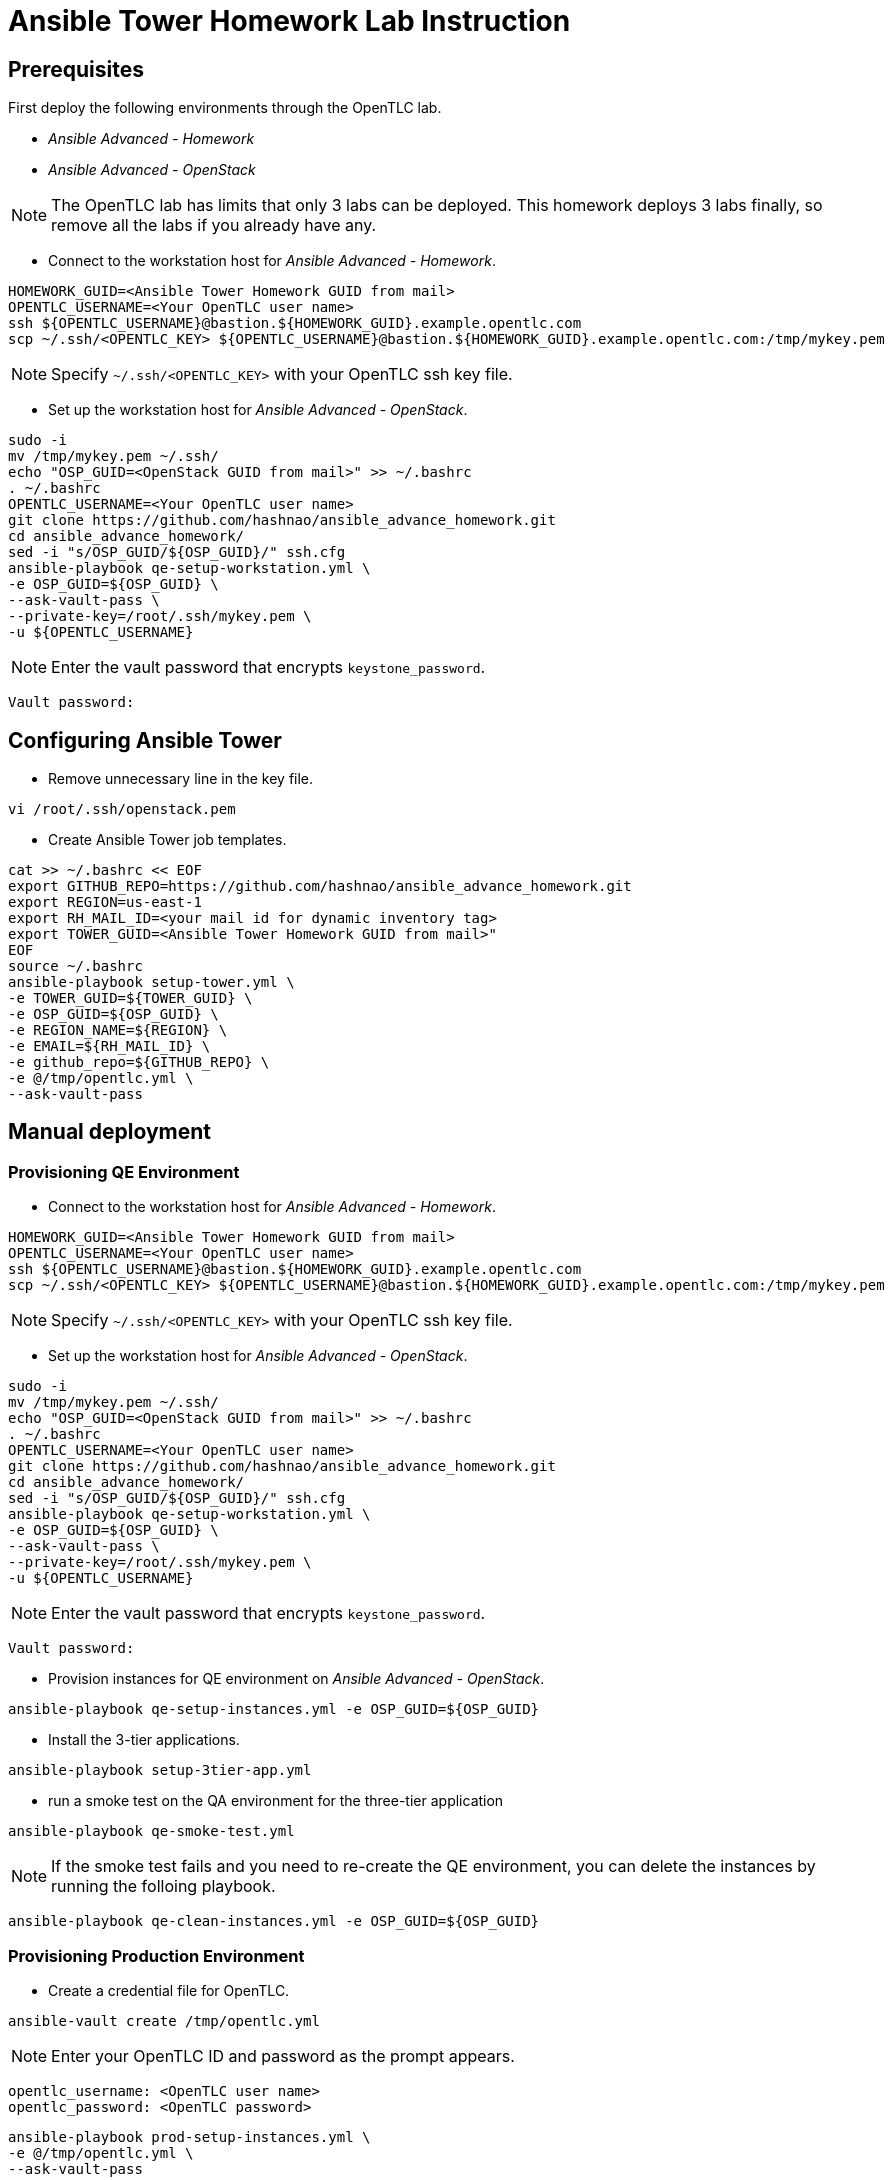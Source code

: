 = Ansible Tower Homework Lab Instruction

== Prerequisites

First deploy the following environments through the OpenTLC lab.

* _Ansible Advanced - Homework_
* _Ansible Advanced - OpenStack_

NOTE: The OpenTLC lab has limits that only 3 labs can be deployed.
This homework deploys 3 labs finally, so remove all the labs if you already have any.

* Connect to the workstation host for _Ansible Advanced - Homework_.

[source,text]
----
HOMEWORK_GUID=<Ansible Tower Homework GUID from mail>
OPENTLC_USERNAME=<Your OpenTLC user name>
ssh ${OPENTLC_USERNAME}@bastion.${HOMEWORK_GUID}.example.opentlc.com
scp ~/.ssh/<OPENTLC_KEY> ${OPENTLC_USERNAME}@bastion.${HOMEWORK_GUID}.example.opentlc.com:/tmp/mykey.pem
----

NOTE: Specify `~/.ssh/<OPENTLC_KEY>` with your OpenTLC ssh key file.

* Set up the workstation host for _Ansible Advanced - OpenStack_.

[source,text]
----
sudo -i
mv /tmp/mykey.pem ~/.ssh/
echo "OSP_GUID=<OpenStack GUID from mail>" >> ~/.bashrc
. ~/.bashrc
OPENTLC_USERNAME=<Your OpenTLC user name>
git clone https://github.com/hashnao/ansible_advance_homework.git
cd ansible_advance_homework/
sed -i "s/OSP_GUID/${OSP_GUID}/" ssh.cfg
ansible-playbook qe-setup-workstation.yml \
-e OSP_GUID=${OSP_GUID} \
--ask-vault-pass \
--private-key=/root/.ssh/mykey.pem \
-u ${OPENTLC_USERNAME}
----

NOTE: Enter the vault password that encrypts `keystone_password`.

[source,text]
----
Vault password:
----


== Configuring Ansible Tower

* Remove unnecessary line in the key file.

[source,text]
----
vi /root/.ssh/openstack.pem
----

* Create Ansible Tower job templates.

[source,text]
----
cat >> ~/.bashrc << EOF
export GITHUB_REPO=https://github.com/hashnao/ansible_advance_homework.git
export REGION=us-east-1
export RH_MAIL_ID=<your mail id for dynamic inventory tag>
export TOWER_GUID=<Ansible Tower Homework GUID from mail>"
EOF
source ~/.bashrc
ansible-playbook setup-tower.yml \
-e TOWER_GUID=${TOWER_GUID} \
-e OSP_GUID=${OSP_GUID} \
-e REGION_NAME=${REGION} \
-e EMAIL=${RH_MAIL_ID} \
-e github_repo=${GITHUB_REPO} \
-e @/tmp/opentlc.yml \
--ask-vault-pass
----


== Manual deployment

=== Provisioning QE Environment

* Connect to the workstation host for _Ansible Advanced - Homework_.

[source,text]
----
HOMEWORK_GUID=<Ansible Tower Homework GUID from mail>
OPENTLC_USERNAME=<Your OpenTLC user name>
ssh ${OPENTLC_USERNAME}@bastion.${HOMEWORK_GUID}.example.opentlc.com
scp ~/.ssh/<OPENTLC_KEY> ${OPENTLC_USERNAME}@bastion.${HOMEWORK_GUID}.example.opentlc.com:/tmp/mykey.pem
----

NOTE: Specify `~/.ssh/<OPENTLC_KEY>` with your OpenTLC ssh key file.

* Set up the workstation host for _Ansible Advanced - OpenStack_.

[source,text]
----
sudo -i
mv /tmp/mykey.pem ~/.ssh/
echo "OSP_GUID=<OpenStack GUID from mail>" >> ~/.bashrc
. ~/.bashrc
OPENTLC_USERNAME=<Your OpenTLC user name>
git clone https://github.com/hashnao/ansible_advance_homework.git
cd ansible_advance_homework/
sed -i "s/OSP_GUID/${OSP_GUID}/" ssh.cfg
ansible-playbook qe-setup-workstation.yml \
-e OSP_GUID=${OSP_GUID} \
--ask-vault-pass \
--private-key=/root/.ssh/mykey.pem \
-u ${OPENTLC_USERNAME}
----

NOTE: Enter the vault password that encrypts `keystone_password`.

[source,text]
----
Vault password:
----

* Provision instances for QE environment on _Ansible Advanced - OpenStack_.

[source,text]
----
ansible-playbook qe-setup-instances.yml -e OSP_GUID=${OSP_GUID}
----

* Install the 3-tier applications.

[source,text]
----
ansible-playbook setup-3tier-app.yml
----

* run a smoke test on the QA environment for the three-tier application

[source,text]
----
ansible-playbook qe-smoke-test.yml
----

NOTE: If the smoke test fails and you need to re-create the QE environment,
you can delete the instances by running the folloing playbook.

[source,text]
----
ansible-playbook qe-clean-instances.yml -e OSP_GUID=${OSP_GUID}
----


=== Provisioning Production Environment

* Create a credential file for OpenTLC.

[source,text]
----
ansible-vault create /tmp/opentlc.yml
----

NOTE: Enter your OpenTLC ID and password as the prompt appears.

----
opentlc_username: <OpenTLC user name>
opentlc_password: <OpenTLC password>
----

[source,text]
----
ansible-playbook prod-setup-instances.yml \
-e @/tmp/opentlc.yml \
--ask-vault-pass
----


== Description of Ansible Playbooks

.Playbooks
[%header,cols=2*]
|===
| Files or dir | Purpose
| `qe-setup-workstation.yml` | configures workstation for OpenStack, creates prerequisite resources, and installs isolated node for Ansible Tower.
| `qe-setup-instances.yml` | creates instances for QE environment.
| `qe-clean-instances.yml` | removes instances for QE environment.
| `qe-smoke-test.yml` | runs smoke test for QE environment.
| `setup-3tier-app.yml` | installs the 3-tier application.
| `clean-3tier-app.yml` | removes the 3-tier application.
| `prod-setup-instances.yml` | creates instances for production environment.
| `prod-smoke-test.yml` | runs smoke test for production environment.
| `setup-tower.yml` | creates Ansible Tower job templates and workflows.
| `prod-setup-credentials.yml` | fetches key.pem from bastion and creates machine credential to connect to instances.
| `prod-check-ssh.yml` | checks ssh connection with instances.
|===

.Roles
[%header,cols=2*]
|===
| `roles/base` | configures yum repository and installs base packages.
| `roles/tomcat` | installs Tomcat.
| `roles/postgresql` | installs PostgreSQL.
| `roles/haproxy` | installs HAProxy.
| `roles/setup-workstation` | sets up workstation for OpenStack, creates prerequisite objects including network, ssh keypair, security groups.
| `roles/osp-servers` | provisions instances on OpenStack for 3-tier applications.
| `roles/osp-instance-delete` | removes instances on OpenStack.
| `roles/osp-facts` | generates in-memory inventory for instances on OpenStack.
| `roles/config-tower` | creates Ansible Tower job templates and workflows.
| `roles/config-tower/vars/main.yml` | contains the variables for Ansible Tower. DO NOT make any changes in the file.
| `roles/config-tower/tasks/ec2_dynamic.yml | creates Dynamic inventory in Ansible tower. Use `AWS Access Key` for credential.
| `roles/config-tower/tasks/job_template.yml | creates job templates.
| `roles/config-tower/tasks/workflow_template.yml | creates workflow based on `templates/workflow.yml.j2`.
| `roles/config-tower/tasks/post-config-tower.yml | sets up project, inventories, or credentials.
|===
